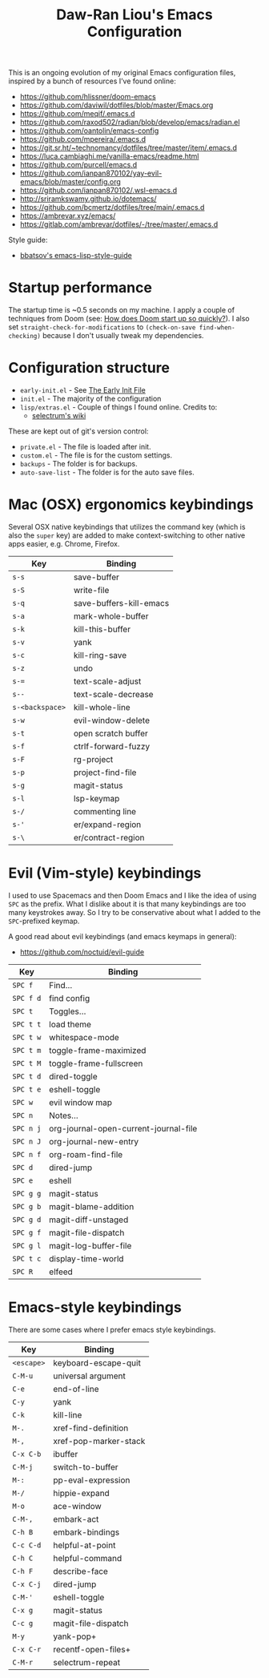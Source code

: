 #+TITLE:Daw-Ran Liou's Emacs Configuration
#+STARTUP: overview
#+PROPERTY: header-args:emacs-lisp :tangle init.el :results silent

This is an ongoing evolution of my original Emacs configuration files, inspired
by a bunch of resources I’ve found online:

- https://github.com/hlissner/doom-emacs
- https://github.com/daviwil/dotfiles/blob/master/Emacs.org
- https://github.com/meqif/.emacs.d
- https://github.com/raxod502/radian/blob/develop/emacs/radian.el
- https://github.com/oantolin/emacs-config
- https://github.com/mpereira/.emacs.d
- https://git.sr.ht/~technomancy/dotfiles/tree/master/item/.emacs.d
- https://luca.cambiaghi.me/vanilla-emacs/readme.html
- https://github.com/purcell/emacs.d
- https://github.com/ianpan870102/yay-evil-emacs/blob/master/config.org
- https://github.com/ianpan870102/.wsl-emacs.d
- http://sriramkswamy.github.io/dotemacs/
- https://github.com/bcmertz/dotfiles/tree/main/.emacs.d
- https://ambrevar.xyz/emacs/
- https://gitlab.com/ambrevar/dotfiles/-/tree/master/.emacs.d

Style guide:

- [[https://github.com/bbatsov/emacs-lisp-style-guide][bbatsov's emacs-lisp-style-guide]]

* Startup performance

The startup time is ~0.5 seconds on my machine. I apply a couple of techniques
from Doom (see: [[https://github.com/hlissner/doom-emacs/blob/develop/docs/faq.org#how-does-doom-start-up-so-quickly][How does Doom start up so quickly?]]). I also set
=straight-check-for-modifications= to =(check-on-save find-when-checking)=
because I don't usually tweak my dependencies.

* Configuration structure

- =early-init.el= - See [[https://www.gnu.org/software/emacs/manual/html_node/emacs/Early-Init-File.html][The Early Init File]]
- =init.el= - The majority of the configuration
- =lisp/extras.el= - Couple of things I found online. Credits to:
  - [[https://github.com/raxod502/selectrum/wiki/Useful-Commands][selectrum's wiki]]

These are kept out of git's version control:

- =private.el= - The file is loaded after init.
- =custom.el= - The file is for the custom settings.
- =backups= - The folder is for backups.
- =auto-save-list= - The folder is for the auto save files.

* Mac (OSX) ergonomics keybindings

Several OSX native keybindings that utilizes the command key (which is also the
=super= key) are added to make context-switching to other native apps easier,
e.g. Chrome, Firefox.

| Key             | Binding                 |
|-----------------+-------------------------|
| =s-s=           | save-buffer             |
| =s-S=           | write-file              |
| =s-q=           | save-buffers-kill-emacs |
| =s-a=           | mark-whole-buffer       |
| =s-k=           | kill-this-buffer        |
| =s-v=           | yank                    |
| =s-c=           | kill-ring-save          |
| =s-z=           | undo                    |
| =s-==           | text-scale-adjust       |
| =s--=           | text-scale-decrease     |
| =s-<backspace>= | kill-whole-line         |
| =s-w=           | evil-window-delete      |
| =s-t=           | open scratch buffer     |
| =s-f=           | ctrlf-forward-fuzzy     |
| =s-F=           | rg-project              |
| =s-p=           | project-find-file       |
| =s-g=           | magit-status            |
| =s-l=           | lsp-keymap              |
| =s-/=           | commenting line         |
| =s-'=           | er/expand-region        |
| =s-\=           | er/contract-region      |

* Evil (Vim-style) keybindings

I used to use Spacemacs and then Doom Emacs and I like the idea of using =SPC=
as the prefix. What I dislike about it is that many keybindings are too many
keystrokes away. So I try to be conservative about what I added to the
=SPC=-prefixed keymap.

A good read about evil keybindings (and emacs keymaps in general):

- https://github.com/noctuid/evil-guide

| Key       | Binding                               |
|-----------+---------------------------------------|
| =SPC f=   | Find...                               |
| =SPC f d= | find config                           |
| =SPC t=   | Toggles...                            |
| =SPC t t= | load theme                            |
| =SPC t w= | whitespace-mode                       |
| =SPC t m= | toggle-frame-maximized                |
| =SPC t M= | toggle-frame-fullscreen               |
| =SPC t d= | dired-toggle                          |
| =SPC t e= | eshell-toggle                         |
| =SPC w=   | evil window map                       |
| =SPC n=   | Notes...                              |
| =SPC n j= | org-journal-open-current-journal-file |
| =SPC n J= | org-journal-new-entry                 |
| =SPC n f= | org-roam-find-file                    |
| =SPC d=   | dired-jump                            |
| =SPC e=   | eshell                                |
| =SPC g g= | magit-status                          |
| =SPC g b= | magit-blame-addition                  |
| =SPC g d= | magit-diff-unstaged                   |
| =SPC g f= | magit-file-dispatch                   |
| =SPC g l= | magit-log-buffer-file                 |
| =SPC t c= | display-time-world                    |
| =SPC R=   | elfeed                                |

* Emacs-style keybindings

There are some cases where I prefer emacs style keybindings.

| Key        | Binding               |
|------------+-----------------------|
| =<escape>= | keyboard-escape-quit  |
| =C-M-u=    | universal argument    |
| =C-e=      | end-of-line           |
| =C-y=      | yank                  |
| =C-k=      | kill-line             |
| =M-.=      | xref-find-definition  |
| =M-,=      | xref-pop-marker-stack |
| =C-x C-b=  | ibuffer               |
| =C-M-j=    | switch-to-buffer      |
| =M-:=      | pp-eval-expression    |
| =M-/=      | hippie-expand         |
| =M-o=      | ace-window            |
| =C-M-,=    | embark-act            |
| =C-h B=    | embark-bindings       |
| =C-c C-d=  | helpful-at-point      |
| =C-h C=    | helpful-command       |
| =C-h F=    | describe-face         |
| =C-x C-j=  | dired-jump            |
| =C-M-'=    | eshell-toggle         |
| =C-x g=    | magit-status          |
| =C-c g=    | magit-file-dispatch   |
| =M-y=      | yank-pop+             |
| =C-x C-r=  | recentf-open-files+   |
| =C-M-r=    | selectrum-repeat      |
